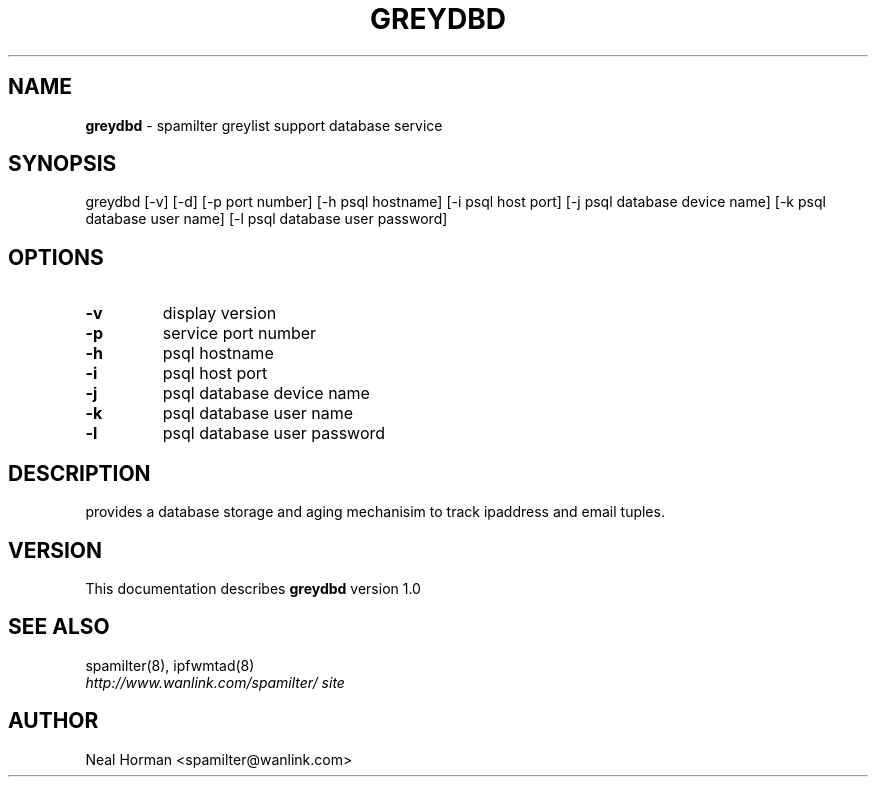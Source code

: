 .TH GREYDBD 8 "1.0" "May 30, 2012" ""
.SH NAME
.B greydbd
\- spamilter greylist support database service
.SH SYNOPSIS
greydbd [-v] [-d] [-p port number] [-h psql hostname] [-i psql host port] [-j psql database device name] [-k psql database user name] [-l psql database user password]
.br
.SH OPTIONS
.TP
.B -v
display version
.TP
.B -p
service port number
.TP
.B -h
psql hostname
.TP
.B -i
psql host port
.TP
.B -j
psql database device name
.TP
.B -k
psql database user name
.TP
.B -l
psql database user password
.SH DESCRIPTION
provides a database storage and aging mechanisim to track ipaddress and email tuples.
.br
.SH VERSION
This documentation describes
.B greydbd
version 1.0
.SH "SEE ALSO"
spamilter(8), ipfwmtad(8)
.br
.I http://www.wanlink.com/spamilter/ site
.SH AUTHOR
.br
Neal Horman <spamilter@wanlink.com>
